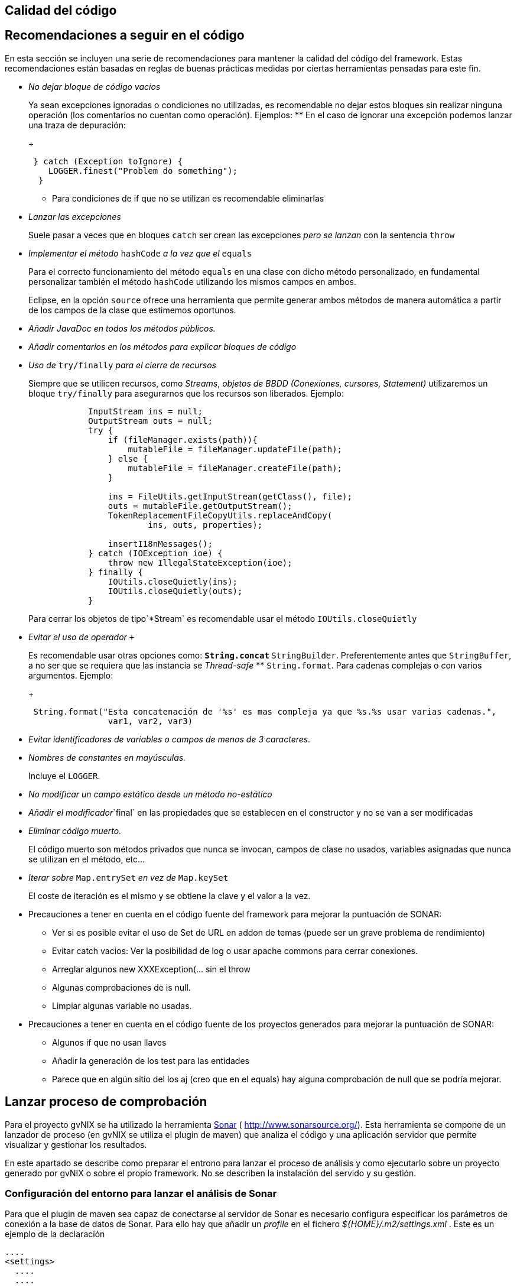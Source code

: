 Calidad del código
------------------

Recomendaciones a seguir en el código
-------------------------------------

En esta sección se incluyen una serie de recomendaciones para mantener
la calidad del código del framework. Estas recomendaciones están basadas
en reglas de buenas prácticas medidas por ciertas herramientas pensadas
para este fin.

* _No dejar bloque de código vacíos_
+
Ya sean excepciones ignoradas o condiciones no utilizadas, es
recomendable no dejar estos bloques sin realizar ninguna operación (los
comentarios no cuentan como operación). Ejemplos:
** En el caso de ignorar una excepción podemos lanzar una traza de
depuración:
+
------------------------------------------
 } catch (Exception toIgnore) {
    LOGGER.finest("Problem do something");
  }
            
------------------------------------------
** Para condiciones de if que no se utilizan es recomendable eliminarlas
* _Lanzar las excepciones_
+
Suele pasar a veces que en bloques `catch` ser crean las excepciones
_pero se lanzan_ con la sentencia `throw`
* _Implementar el método_ `hashCode` _a la vez que el_ `equals`
+
Para el correcto funcionamiento del método `equals` en una clase con
dicho método personalizado, en fundamental personalizar también el
método `hashCode` utilizando los mismos campos en ambos.
+
Eclipse, en la opción `source` ofrece una herramienta que permite
generar ambos métodos de manera automática a partir de los campos de la
clase que estimemos oportunos.
* _Añadir JavaDoc en todos los métodos públicos._
* _Añadir comentarios en los métodos para explicar bloques de código_
* _Uso de_ `try/finally` _para el cierre de recursos_
+
Siempre que se utilicen recursos, como _Streams_, _objetos de BBDD
(Conexiones, cursores, Statement)_ utilizaremos un bloque `try/finally`
para asegurarnos que los recursos son liberados. Ejemplo:
+
-----------------------------------------------------------------
            InputStream ins = null;
            OutputStream outs = null;
            try {
                if (fileManager.exists(path)){
                    mutableFile = fileManager.updateFile(path);
                } else {
                    mutableFile = fileManager.createFile(path);
                }

                ins = FileUtils.getInputStream(getClass(), file);
                outs = mutableFile.getOutputStream();
                TokenReplacementFileCopyUtils.replaceAndCopy(
                        ins, outs, properties);
                
                insertI18nMessages();
            } catch (IOException ioe) {
                throw new IllegalStateException(ioe);
            } finally {
                IOUtils.closeQuietly(ins);
                IOUtils.closeQuietly(outs);
            }
-----------------------------------------------------------------
+
Para cerrar los objetos de tipo`*Stream` es recomendable usar el método
`IOUtils.closeQuietly`
* _Evitar el uso de operador_ `+`
+
Es recomendable usar otras opciones como:
** `String.concat`
** `StringBuilder`. Preferentemente antes que `StringBuffer`, a no ser
que se requiera que las instancia se _Thread-safe_
** `String.format`. Para cadenas complejas o con varios argumentos.
Ejemplo:
+
-----------------------------------------------------------------------------------------------
 String.format("Esta concatenación de '%s' es mas compleja ya que %s.%s usar varias cadenas.", 
                var1, var2, var3)
-----------------------------------------------------------------------------------------------
* _Evitar identificadores de variables o campos de menos de 3
caracteres._
* _Nombres de constantes en mayúsculas._
+
Incluye el `LOGGER`.
* _No modificar un campo estático desde un método no-estático_
* _Añadir el modificador_`final` en las propiedades que se establecen en
el constructor y no se van a ser modificadas
* _Eliminar código muerto._
+
El código muerto son métodos privados que nunca se invocan, campos de
clase no usados, variables asignadas que nunca se utilizan en el método,
etc...
* _Iterar sobre_ `Map.entrySet` _en vez de_ `Map.keySet`
+
El coste de iteración es el mismo y se obtiene la clave y el valor a la
vez.
* Precauciones a tener en cuenta en el código fuente del framework para
mejorar la puntuación de SONAR:
** Ver si es posible evitar el uso de Set de URL en addon de temas
(puede ser un grave problema de rendimiento)
** Evitar catch vacios: Ver la posibilidad de log o usar apache commons
para cerrar conexiones.
** Arreglar algunos new XXXException(... sin el throw
** Algunas comprobaciones de is null.
** Limpiar algunas variable no usadas.
* Precauciones a tener en cuenta en el código fuente de los proyectos
generados para mejorar la puntuación de SONAR:
** Algunos if que no usan llaves
** Añadir la generación de los test para las entidades
** Parece que en algún sitio del los aj (creo que en el equals) hay
alguna comprobación de null que se podría mejorar.

Lanzar proceso de comprobación
------------------------------

Para el proyecto gvNIX se ha utilizado la herramienta
http://www.sonarsource.org/[Sonar] ( http://www.sonarsource.org/). Esta
herramienta se compone de un lanzador de proceso (en gvNIX se utiliza el
plugin de maven) que analiza el código y una aplicación servidor que
permite visualizar y gestionar los resultados.

En este apartado se describe como preparar el entrono para lanzar el
proceso de análisis y como ejecutarlo sobre un proyecto generado por
gvNIX o sobre el propio framework. No se describen la instalación del
servido y su gestión.

Configuración del entorno para lanzar el análisis de Sonar
~~~~~~~~~~~~~~~~~~~~~~~~~~~~~~~~~~~~~~~~~~~~~~~~~~~~~~~~~~

Para que el plugin de maven sea capaz de conectarse al servidor de Sonar
es necesario configura especificar los parámetros de conexión a la base
de datos de Sonar. Para ello hay que añadir un _profile_ en el fichero
_$\{HOME}/.m2/settings.xml_ . Este es un ejemplo de la declaración

----------------------------------------------------------------------------------------
....
<settings>
  ....
  ....
  ....
  <profiles>
    ....
    ....
    ....
    <profile>
        <id>sonar</id>
        <activation>
            <activeByDefault>true</activeByDefault>
        </activation>
        <properties>
         <sonar.jdbc.url>
            jdbc:postgresql://localhost/sonar
          </sonar.jdbc.url>
          <sonar.jdbc.driverClassName>org.postgresql.Driver</sonar.jdbc.driverClassName>
          <sonar.jdbc.username>sonar</sonar.jdbc.username>
          <sonar.jdbc.password>sonar</sonar.jdbc.password>
            <!-- optional URL to server. -->
            <sonar.host.url>
              http://localhost:9000
            </sonar.host.url>
        </properties>
    </profile>
  </profiles>
</settings>
----------------------------------------------------------------------------------------

En el ejemplo se pueden ver los siguientes parámetros:

* `sonar.jdbc.url`:Url JDBC para conexión con el servidor de BBDD.
* `sonar.jdbc.driverClassName`:Nombre de la clase _Driver_ JDBC a usar.
* `sonar.jdbc.username` y `sonar.jdbc.username`: Datos de usuario para
conectar al servidor de BBDD
* `sonar.host.url`:Url de conexión al servido (aplicación) Sonar.

También es posible especificar estos parámetros desde la línea de
comandos en la ejecución usando el formato `-Dsonar.jdbc.username=sonar`

Para más información sobre la configuración del plugin de maven ver la
http://docs.codehaus.org/display/SONAR/Installing+and+Configuring+Maven[documentación
de sonar] al respecto

Lanzar el análisis de Sonar
~~~~~~~~~~~~~~~~~~~~~~~~~~~

Para lanzar el análisis de sonar sobre un proyecto maven hay que usar el
comando:

--------------------------------------------------------------
mvn clean install sonar:sonar -Dmaven.test.failure.ignore=true
--------------------------------------------------------------

Si ya se ha lanzado el install puede usarse el siguiente comando para no
volver a lanzarlo:

----------------------------------
mvn dependency:resolve sonar:sonar
----------------------------------

Una vez terminado el proceso de análisis es posible consultar el
resultado desde la aplicación servidor sonar.

Para más información sobre la configuración del plugin de maven ver la
http://docs.codehaus.org/display/SONAR/Analyzing+with+Maven[documentación
de sonar] al respecto

Visualizar evidencias de Sonar en proyectos de eclipse
~~~~~~~~~~~~~~~~~~~~~~~~~~~~~~~~~~~~~~~~~~~~~~~~~~~~~~

Existe un plugin para eclipse que permite visualizar las evidencias
detectadas por un análisis de sonar desde el proyecto de un workspace de
eclipse. La información para instalar, configurar y usar este plugin se
encuentra en
http://docs.codehaus.org/display/SONAR/Using+Sonar+in+Eclipse[documentación
de sonar] al respecto

Establecer el perfil para la aplicación
~~~~~~~~~~~~~~~~~~~~~~~~~~~~~~~~~~~~~~~

Una vez analizado un proyecto por primera vez es posible establecer el
perfil de reglas que se deben aplicar al proyecto. Para ello es
necesario seguir los siguiente pasos:

* Entrar en http://hq02.disid.com:9000
+
Logarse como Administrador
+
Seleccionar el proyecto desde el menú Proyectos
+
Seleccionar en el menú Configuración del proyecto (debajo del input
buscar, en la parte derecha) y seleccionar Perfiles de calidad
+
Seleccionar el perfil a usar para Java

Exportar/importar perfiles de calidad
~~~~~~~~~~~~~~~~~~~~~~~~~~~~~~~~~~~~~

Es posible exportar e importar los perfiles de calidad.

Exportar:

* Entrar en http://hq02.disid.com:9000
+
Entrar en el menú Configuración de sonar (en la parte derecha de la
barra superior, a la izquierda del input buscar).
+
Seleccionar Perfiles de calidad
+
Seleccionar el perfil a exportar
+
Pulsar sobre pestaña Enlaces permanentes
+
Descargar el fichero del link Todas las reglas

Importar:

* Entrar en http://hq02.disid.com:9000
+
Logarse como Administrador
+
Entrar en el menú Configuración de sonar (en la parte derecha de la
barra superior, a la izquierda del input buscar).
+
Seleccionar Perfiles de calidad
+
Pulsar sobre Restaurar perfil (en la parte derecha arriba)
+
Seleccionar el archivo de la exportación.
+
Pulsar Restaurar

El fichero de reglas utilizado en eXcentia se puede encontrar en
http://scmcit.gva.es/svn/gvnix/trunk/doc/general/sonar/export-excentia-sonar.xml
